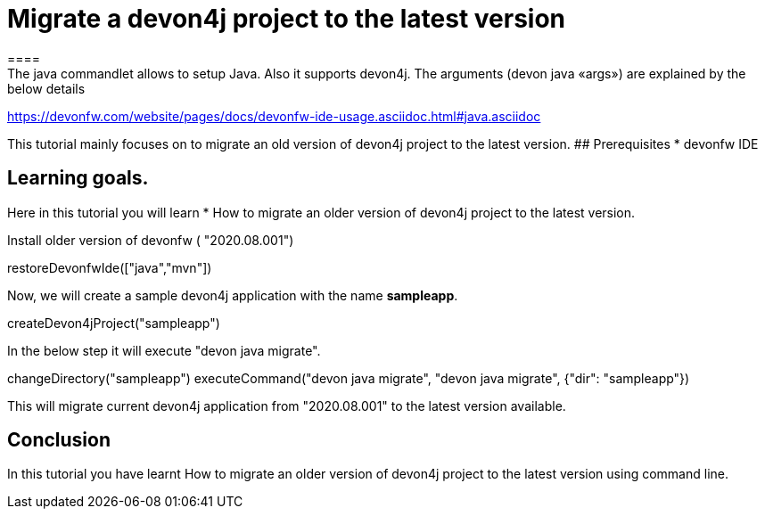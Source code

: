 = Migrate a devon4j project to the latest version
====
The java commandlet allows to setup Java. Also it supports devon4j. The arguments (devon java «args») are explained by the below details: 
https://devonfw.com/website/pages/docs/devonfw-ide-usage.asciidoc.html#java.asciidoc

This tutorial mainly focuses on to migrate an old version of devon4j project to the latest version.
## Prerequisites
* devonfw IDE

## Learning goals.
Here in this tutorial you will learn 
* How to migrate an older version of devon4j project to the latest version.

====
Install older version of devonfw ( "2020.08.001")
[step]
--
restoreDevonfwIde(["java","mvn"])
--

Now, we will create a sample devon4j application with the name *sampleapp*.

[step]
--
createDevon4jProject("sampleapp")
--

====
In the below step it will execute "devon java migrate".
[step]
--
changeDirectory("sampleapp")
executeCommand("devon java migrate", "devon java migrate", {"dir": "sampleapp"})
--

This will migrate current devon4j application from "2020.08.001" to the latest version available.

====

====
## Conclusion

In this tutorial you have learnt How to migrate an older version of devon4j project to the latest version using command line.

====

